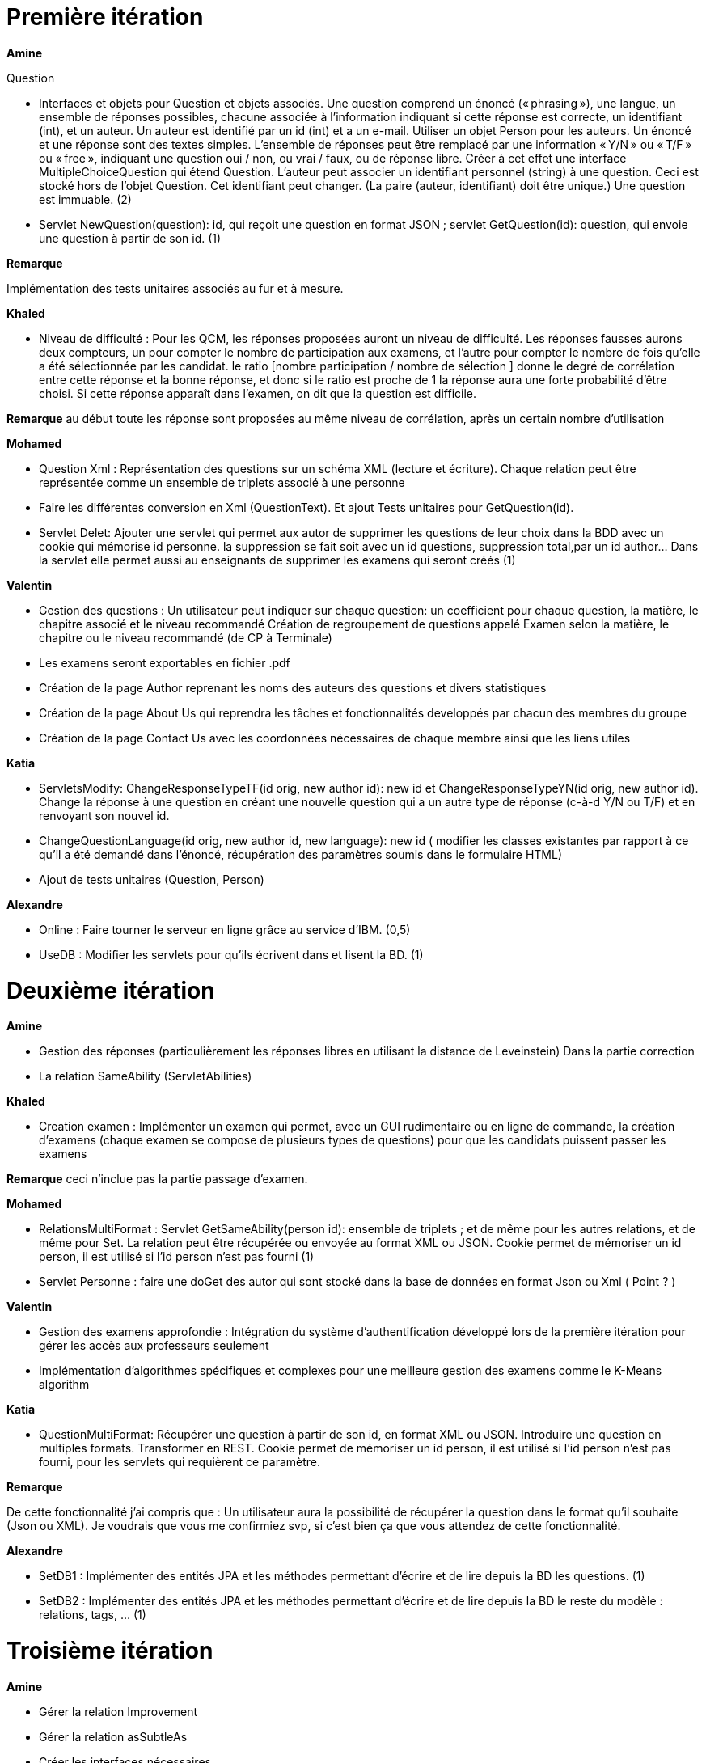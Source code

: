 = Première itération 

*Amine* 

Question

* Interfaces et objets pour Question et objets associés. Une question comprend un énoncé (« phrasing »), une langue, un ensemble de réponses possibles, chacune associée à l’information indiquant si cette réponse est correcte, un identifiant (int), et un auteur. Un auteur est identifié par un id (int) et a un e-mail. Utiliser un objet Person pour les auteurs. Un énoncé et une réponse sont des textes simples. L’ensemble de réponses peut être remplacé par une information « Y/N » ou « T/F » ou « free », indiquant une question oui / non, ou vrai / faux, ou de réponse libre. Créer à cet effet une interface MultipleChoiceQuestion qui étend Question. L’auteur peut associer un identifiant personnel (string) à une question. Ceci est stocké hors de l’objet Question. Cet identifiant peut changer. (La paire (auteur, identifiant) doit être unique.) Une question est immuable. (2)



* Servlet NewQuestion(question): id, qui reçoit une question en format JSON ; servlet GetQuestion(id): question, qui envoie une question à partir de son id. (1)


*Remarque*

Implémentation des tests unitaires associés au fur et à mesure.




*Khaled*



* Niveau de difficulté : Pour les QCM, les réponses proposées auront un niveau de difficulté. Les réponses fausses aurons deux compteurs, un pour compter le nombre de participation aux examens, et l'autre pour compter le nombre de fois qu'elle a été sélectionnée par les candidat. le ratio [nombre participation / nombre de sélection ] donne le degré de corrélation entre cette réponse et la bonne réponse, et donc si le ratio est proche de 1 la réponse aura une forte probabilité d'être choisi. Si cette réponse apparaît dans l'examen, on dit que la question est difficile.



*Remarque*
au début toute les réponse sont proposées au même niveau de corrélation, après un certain nombre d'utilisation

*Mohamed*


* Question Xml : Représentation des questions sur un schéma XML (lecture et écriture). Chaque relation peut être représentée comme un ensemble de triplets associé à une personne

* Faire les différentes conversion en Xml (QuestionText). Et ajout Tests unitaires pour GetQuestion(id).


* Servlet Delet:   Ajouter une servlet qui permet aux autor de supprimer les questions de leur choix dans la BDD avec un cookie qui mémorise id personne. la suppression se fait soit avec un id questions, suppression total,par un id author... Dans la servlet elle permet aussi au enseignants de supprimer les examens qui seront créés (1)


*Valentin*



* Gestion des questions : Un utilisateur peut indiquer sur chaque question: un coefficient pour chaque question, la matière, le chapitre associé et le niveau recommandé
Création de regroupement de questions appelé Examen selon la matière, le chapitre ou le niveau recommandé (de CP à Terminale)
* Les examens seront exportables en fichier .pdf
* Création de la page Author reprenant les noms des auteurs des questions et divers statistiques
* Création de la page About Us qui reprendra les tâches et fonctionnalités developpés par chacun des membres du groupe
* Création de la page Contact Us avec les coordonnées nécessaires de chaque membre ainsi que les liens utiles

*Katia*



* ServletsModify: ChangeResponseTypeTF(id orig, new author id): new id et ChangeResponseTypeYN(id orig, new author id). Change la réponse à une question en créant une nouvelle question qui a un autre type de réponse (c-à-d Y/N ou T/F) et en renvoyant son nouvel id. 

* ChangeQuestionLanguage(id orig, new author id, new language): new id ( modifier les classes existantes par rapport à ce qu’il a été demandé dans l’énoncé, récupération des paramètres soumis dans le formulaire HTML)

* Ajout de tests unitaires (Question, Person)

*Alexandre*



* Online : Faire tourner le serveur en ligne grâce au service d’IBM. (0,5)
* UseDB : Modifier les servlets pour qu’ils écrivent dans et lisent la BD. (1)


= Deuxième itération



*Amine*

* Gestion des réponses (particulièrement les réponses libres en utilisant la distance de Leveinstein) Dans la partie correction
* La relation SameAbility (ServletAbilities)

*Khaled*



* Creation examen : Implémenter un examen qui permet, avec un GUI rudimentaire ou en ligne de commande, la création d'examens (chaque examen se compose de plusieurs types de questions) pour que les candidats puissent passer les examens


*Remarque* ceci n'inclue pas la partie passage d'examen.


*Mohamed*



* RelationsMultiFormat : Servlet GetSameAbility(person id): ensemble de triplets ; et de même pour les autres relations, et de même pour Set. La relation peut être récupérée ou envoyée au format XML ou JSON. Cookie permet de mémoriser un id person, il est utilisé si l’id person n’est pas fourni (1)
* Servlet Personne : faire une doGet des autor qui sont stocké dans la base de données en format Json ou Xml ( Point ? )

*Valentin*



* Gestion des examens approfondie : Intégration du système d'authentification développé lors de la première itération pour gérer les accès aux professeurs seulement
* Implémentation d'algorithmes spécifiques et complexes pour une meilleure gestion des examens comme le K-Means algorithm  

*Katia*



* QuestionMultiFormat: Récupérer une question à partir de son id, en format XML ou JSON. Introduire une question en multiples formats. Transformer en REST. Cookie permet de mémoriser un id person, il est utilisé si l’id person n’est pas fourni, pour les servlets qui requièrent ce paramètre.



*Remarque*

De cette fonctionnalité j’ai compris que : Un utilisateur aura la possibilité de récupérer la question dans le format qu’il souhaite (Json ou XML).  Je voudrais que vous me confirmiez svp, si c’est bien ça que vous attendez de cette fonctionnalité.

*Alexandre*


* SetDB1 :
Implémenter des entités JPA et les méthodes permettant d’écrire et de lire depuis la BD les questions. (1)
* SetDB2 :
Implémenter des entités JPA et les méthodes permettant d’écrire et de lire depuis la BD le reste du modèle : relations, tags, … (1)

= Troisième itération

*Amine*


* Gérer la relation Improvement
* Gérer la relation asSubtleAs
* Créer les interfaces nécessaires 




* Passage d'examen : Implémenter le passage d'un examen qui permet, avec avec un GUI rudimentaire ou en ligne de commande, la création des réponses aux questions par un candidat. Ceci permet  un candidat de passer un examen en ligne et garder sa copie d'examen pour une correction (évaluation) par un enseignant


*Remarque* ceci n'inclue pas la partie correction d'examen


*Khaled* 
* Passage d'examen : Implémenter le passage d'un examen qui permet, avec avec un GUI rudimentaire ou en ligne de commande, la création des réponses aux questions par un candidat. Ceci permet  un candidat de passer un examen en ligne et garder sa copie d'examen pour une correction (évaluation) par un enseignant


*Remarque*

ceci n'inclue pas la partie correction d'examen


*Mohamed*



* Modifier Examen : changer les sujets d'exams qui seront créer par khaled. Tel que cette opération est accessible que pour les enseignants. l'enseignant peut soit changer le niveau de difficulté d'une question, changer une question... avec cookie qui mémorise id d'un enseignant(1)

*Valentin*



* Gestion de la partie Author : Intégration d'une API de Data Visualisation dans la partie Author pour obtenir des statistiques poussées et intéressantes sous forme de diagrammes, de courbes et de graphiques

*Katia*



* Question par thème: Chaque personne peut associer un thème (info, math, economie....) à chaque question (y compris celles dont la personne n’est pas auteur). Et afficher toutes les questions qui concernent un thème données

*Alexandre*


* Datavisualisation :
Dashboards contenant des statistiques sur les réponses reçues dans la BDD. (1)






= Les anciens collaborateurs

Jeff Azzam

Sid Ahmed Imloul

Sofiath Lanignan

Lamine Tamendjari

Omar Yaghi

Abdelmadjid Yous
